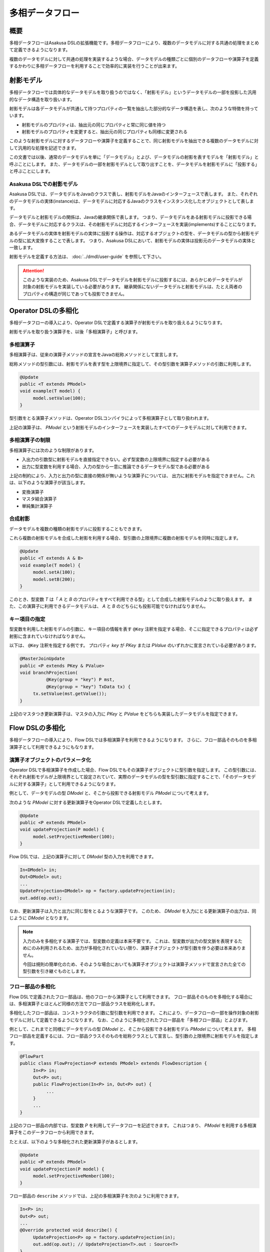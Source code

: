 ================
多相データフロー
================

概要
====

多相データフローはAsakusa DSLの拡張機能です。多相データフローにより、複数のデータモデルに対する共通の処理をまとめて定義できるようになります。

複数のデータモデルに対して共通の処理を実装するような場合、データモデルの種類ごとに個別のデータフローや演算子を定義するかわりに多相データフローを利用することで効率的に実装を行うことが出来ます。

射影モデル
==========

多相データフローでは具体的なデータモデルを取り扱うのではなく、「射影モデル」というデータモデルの一部を投影した汎用的なデータ構造を取り扱います。

射影モデルは各データモデルが共通して持つプロパティの一覧を抽出した部分的なデータ構造を表し、次のような特徴を持っています。

* 射影モデルのプロパティは、抽出元の同じプロパティと常に同じ値を持つ
* 射影モデルのプロパティを変更すると、抽出元の同じプロパティも同様に変更される

このような射影モデルに対するデータフローや演算子を定義することで、同じ射影モデルを抽出できる複数のデータモデルに対して汎用的な処理を記述できます。

この文書では以後、通常のデータモデルを単に「データモデル」とよび、データモデルの射影を表すモデルを「射影モデル」と呼ぶことにします。
また、データモデルの一部を射影モデルとして取り出すことを、データモデルを射影モデルに「投影する」と呼ぶことにします。

Asakusa DSLでの射影モデル
-------------------------

Asakusa DSLでは、データモデルをJavaのクラスで表し、射影モデルをJavaのインターフェースで表します。
また、それぞれのデータモデルの実体(instance)は、データモデルに対応するJavaのクラスをインスタンス化したオブジェクトとして表します。

データモデルと射影モデルの関係は、Javaの継承関係で表します。
つまり、データモデルをある射影モデルに投影できる場合、データモデルに対応するクラスは、その射影モデルに対応するインターフェースを実装(implements)することになります。

あるデータモデルの実体を射影モデルの実体に投影する操作は、対応するオブジェクトの型を、データモデルの型から射影モデルの型に拡大変換することで表します。
つまり、Asakusa DSLにおいて、射影モデルの実体は投影元のデータモデルの実体と一致します。

射影モデルを定義する方法は、 :doc:`../dmdl/user-guide` を参照して下さい。

..  attention::
    このような実装のため、Asakusa DSLでデータモデルを射影モデルに投影するには、あらかじめデータモデルが対象の射影モデルを実装している必要があります。
    継承関係にないデータモデルと射影モデルは、たとえ両者のプロパティの構造が同じであっても投影できません。

Operator DSLの多相化
====================

多相データフローの導入により、Operator DSLで定義する演算子が射影モデルを取り扱えるようになります。

射影モデルを取り扱う演算子を、以後「多相演算子」と呼びます。

多相演算子
----------

多相演算子は、従来の演算子メソッドの宣言をJavaの総称メソッドとして宣言します。

総称メソッドの型引数には、射影モデルを表す型を上限境界に指定して、その型引数を演算子メソッドの引数に利用します。

..  code-block:: java

     @Update
     public <T extends PModel>
     void example(T model) {
          model.setValue(100);
     }

型引数をとる演算子メソッドは、Operator DSLコンパイラによって多相演算子として取り扱われます。

上記の演算子は、 `PModel` という射影モデルのインターフェースを実装したすべてのデータモデルに対して利用できます。

多相演算子の制限
----------------

多相演算子には次のような制限があります。

* 入出力の引数型に射影モデルを直接指定できない。必ず型変数の上限境界に指定する必要がある
* 出力に型変数を利用する場合、入力の型から一意に推論できるデータモデル型である必要がある

上記の制約により、入力と出力の型に直接の関係が無いような演算子については、
出力に射影モデルを指定できません。これは、以下のような演算子が該当します。

* 変換演算子
* マスタ結合演算子
* 単純集計演算子

合成射影
--------

データモデルを複数の種類の射影モデルに投影することもできます。

これら複数の射影モデルを合成した射影を利用する場合、型引数の上限境界に複数の射影モデルを同時に指定します。

..  code-block:: java

     @Update
     public <T extends A & B>
     void example(T model) {
          model.setA(100);
          model.setB(200);
     }

このとき、型変数 `T` は「 `A` と `B` のプロパティをすべて利用できる型」として合成した射影モデルのように取り扱えます。
また、この演算子に利用できるデータモデルは、 `A` と `B` のどちらにも投影可能でなければなりません。

キー項目の指定
--------------

型変数を利用した射影モデルの引数に、キー項目の情報を表す ``@Key`` 注釈を指定する場合、そこに指定できるプロパティは必ず射影に含まれていなければなりません。

以下は、 ``@Key`` 注釈を指定する例です。
プロパティ `key` が `PKey` または `PValue` のいずれかに宣言されている必要があります。

..  code-block:: java

     @MasterJoinUpdate
     public <P extends PKey & PValue>
     void branchProjection(
               @Key(group = "key") P mst,
               @Key(group = "key") TxData tx) {
          tx.setValue(mst.getValue());
     }

上記のマスタつき更新演算子は、マスタの入力に `PKey` と `PValue` をどちらも実装したデータモデルを指定できます。

Flow DSLの多相化
================

多相データフローの導入により、Flow DSLでは多相演算子を利用できるようになります。
さらに、フロー部品そのものを多相演算子として利用できるようにもなります。

演算子オブジェクトのパラメータ化
--------------------------------

Operator DSLで多相演算子を作成した場合、Flow DSLでもその演算子オブジェクトに型引数を指定します。
この型引数には、それぞれ射影モデルが上限境界として設定されていて、実際のデータモデルの型を型引数に指定することで、「そのデータモデルに対する演算子」として利用できるようになります。

例として、データモデルの型 `DModel` と、そこから投影できる射影モデル `PModel` について考えます。

次のような `PModel` に対する更新演算子をOperator DSLで定義したとします。

..  code-block:: java

     @Update
     public <P extends PModel>
     void updateProjection(P model) {
          model.setProjectiveMember(100);
     }

Flow DSLでは、上記の演算子に対して `DModel` 型の入力を利用できます。

..  code-block:: java

     In<DModel> in;
     Out<DModel> out;
     ...
     UpdateProjection<DModel> op = factory.updateProjection(in);
     out.add(op.out);

なお、更新演算子は入力と出力に同じ型をとるような演算子です。
このため、 `DModel` を入力にとる更新演算子の出力は、同じように `DModel` となります。

..  note::
    入力のみを多相化する演算子では、型変数の定義は本来不要です。
    これは、型変数が出力の型文脈を表現するためにのみ利用されるため、出力が多相化されていない限り、演算子オブジェクトが型引数を伴う必要は本来ありません。
    
    今回は規則の簡単化のため、そのような場合においても演算子オブジェクトは演算子メソッドで宣言された全ての型引数を引き継ぐものとします。

フロー部品の多相化
------------------

Flow DSLで定義されたフロー部品は、他のフローから演算子として利用できます。
フロー部品そのものを多相化する場合には、多相演算子とほとんど同様の方法でフロー部品クラスを総称化します。

多相化したフロー部品は、コンストラクタの引数に型引数を利用できます。
これにより、データフローの一部を操作対象の射影モデルに対して定義できるようになります。
なお、このように多相化されたフロー部品を「多相フロー部品」とよびます。

例として、これまでと同様にデータモデルの型 `DModel` と、そこから投影できる射影モデル `PModel` について考えます。
多相フロー部品を定義するには、フロー部品クラスそのものを総称クラスとして宣言し、型引数の上限境界に射影モデルを指定します。

..  code-block:: java

     @FlowPart
     public class FlowProjection<P extends PModel> extends FlowDescription {
          In<P> in;
          Out<P> out;
          public FlowProjection(In<P> in, Out<P> out) {
               ...
          }
          ...
     }

上記のフロー部品の内部では、型変数 `P` を利用してデータフローを記述できます。
これはつまり、 `PModel` を利用する多相演算子をこのデータフローから利用できます。

たとえば、以下のような多相化された更新演算子があるとします。

..  code-block:: java

     @Update
     public <P extends PModel>
     void updateProjection(P model) {
          model.setProjectiveMember(100);
     }

フロー部品の ``describe`` メソッドでは、上記の多相演算子を次のように利用できます。

..  code-block:: java

     In<P> in;
     Out<P> out;
     ...
     @Override protected void describe() {
          UpdateProjection<P> op = factory.updateProjection(in);
          out.add(op.out); // UpdateProjection<T>.out : Source<T>
     }

なお、多相フロー部品は他のデータフローから多相演算子として利用できます。

..  code-block:: java

     In<DModel> in;
     Out<DModel> out;
     ...
     FlowProjection<DModel> op = factory.create(in);
     out.add(op.out); // FlowProjection<T>.out : Source<T>

多相フロー部品の出力型
----------------------

フロー部品では、入力または ``java.lang.Class`` 型の引数のいずれかで指定した型変数を出力でも利用できます [#]_ 。

たとえば、次のようなフロー部品を記述できます。

..  code-block:: java

    @FlowPart
    public class GenericWithClass<
            A extends Hoge,
            B extends Foo> extends FlowDescription {

        private In<A> in;
        private Out<B> out;
        private Class<B> type;

        public GenericWithClass(In<A> in, Out<B> out, Class<B> type) {
            this.in = in;
            this.out = out;
            this.type = type;
        }

        @Override
        protected void describe() {
            CoreOperatorFactory c = new CoreOperatorFactory();
            out.add(c.project(in, type));
        }
    }

上記の出力 `out` は型変数 `B` を利用しています。
通常の多相演算子ではこの型変数 `B` は入力にも利用されていなければなりませんが、多相フロー部品の場合には代わりに `Class<B> type` で利用しているためエラーとなりません。

..  note::
    ``java.lang.Class`` を利用した多相フロー部品は、拡張演算子や射影演算子との連携を考えて設計されています。
    これらの演算子については :doc:`operators` を参照してください。

..  [#] 通常の多相演算子での制約については、 `多相演算子の制限`_ を参照してください。
